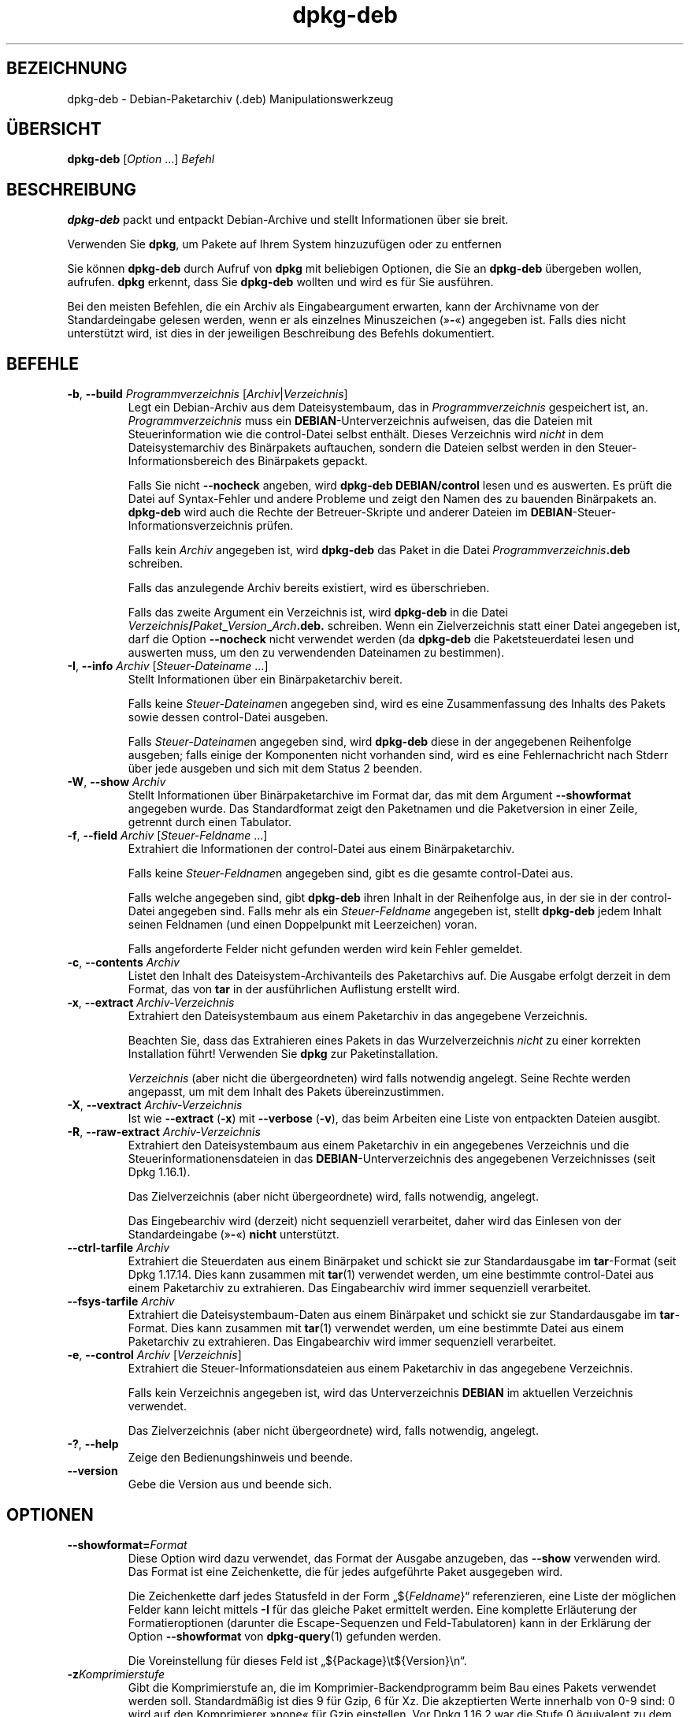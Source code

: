 .\" dpkg manual page - dpkg-deb(1)
.\"
.\" Copyright © 1995-1996 Ian Jackson <ijackson@chiark.greenend.org.uk>
.\" Copyright © 1999 Wichert Akkerman <wakkerma@debian.org>
.\" Copyright © 2006 Frank Lichtenheld <djpig@debian.org>
.\" Copyright © 2007-2015 Guillem Jover <guillem@debian.org>
.\"
.\" This is free software; you can redistribute it and/or modify
.\" it under the terms of the GNU General Public License as published by
.\" the Free Software Foundation; either version 2 of the License, or
.\" (at your option) any later version.
.\"
.\" This is distributed in the hope that it will be useful,
.\" but WITHOUT ANY WARRANTY; without even the implied warranty of
.\" MERCHANTABILITY or FITNESS FOR A PARTICULAR PURPOSE.  See the
.\" GNU General Public License for more details.
.\"
.\" You should have received a copy of the GNU General Public License
.\" along with this program.  If not, see <https://www.gnu.org/licenses/>.
.
.\"*******************************************************************
.\"
.\" This file was generated with po4a. Translate the source file.
.\"
.\"*******************************************************************
.TH dpkg\-deb 1 2018-10-08 1.19.2 dpkg\-Programmsammlung
.nh
.SH BEZEICHNUNG
dpkg\-deb \- Debian\-Paketarchiv (.deb) Manipulationswerkzeug
.
.SH \(:UBERSICHT
\fBdpkg\-deb\fP [\fIOption\fP …] \fIBefehl\fP
.
.SH BESCHREIBUNG
\fBdpkg\-deb\fP packt und entpackt Debian\-Archive und stellt Informationen \(:uber
sie breit.
.PP
Verwenden Sie \fBdpkg\fP, um Pakete auf Ihrem System hinzuzuf\(:ugen oder zu
entfernen
.PP
Sie k\(:onnen \fBdpkg\-deb\fP durch Aufruf von \fBdpkg\fP mit beliebigen Optionen, die
Sie an \fBdpkg\-deb\fP \(:ubergeben wollen, aufrufen. \fBdpkg\fP erkennt, dass Sie
\fBdpkg\-deb\fP wollten und wird es f\(:ur Sie ausf\(:uhren.
.PP
Bei den meisten Befehlen, die ein Archiv als Eingabeargument erwarten, kann
der Archivname von der Standardeingabe gelesen werden, wenn er als einzelnes
Minuszeichen (\(Fc\fB\-\fP\(Fo) angegeben ist. Falls dies nicht unterst\(:utzt wird, ist
dies in der jeweiligen Beschreibung des Befehls dokumentiert.
.
.SH BEFEHLE
.TP 
\fB\-b\fP, \fB\-\-build\fP \fIProgrammverzeichnis\fP [\fIArchiv\fP|\fIVerzeichnis\fP]
Legt ein Debian\-Archiv aus dem Dateisystembaum, das in
\fIProgrammverzeichnis\fP gespeichert ist, an. \fIProgrammverzeichnis\fP muss ein
\fBDEBIAN\fP\-Unterverzeichnis aufweisen, das die Dateien mit Steuerinformation
wie die control\-Datei selbst enth\(:alt. Dieses Verzeichnis wird \fInicht\fP in
dem Dateisystemarchiv des Bin\(:arpakets auftauchen, sondern die Dateien selbst
werden in den Steuer\-Informationsbereich des Bin\(:arpakets gepackt.

Falls Sie nicht \fB\-\-nocheck\fP angeben, wird \fBdpkg\-deb\fP \fBDEBIAN/control\fP
lesen und es auswerten. Es pr\(:uft die Datei auf Syntax\-Fehler und andere
Probleme und zeigt den Namen des zu bauenden Bin\(:arpakets an. \fBdpkg\-deb\fP
wird auch die Rechte der Betreuer\-Skripte und anderer Dateien im
\fBDEBIAN\fP\-Steuer\-Informationsverzeichnis pr\(:ufen.

Falls kein \fIArchiv\fP angegeben ist, wird \fBdpkg\-deb\fP das Paket in die Datei
\fIProgrammverzeichnis\fP\fB.deb\fP schreiben.

Falls das anzulegende Archiv bereits existiert, wird es \(:uberschrieben.

Falls das zweite Argument ein Verzeichnis ist, wird \fBdpkg\-deb\fP in die Datei
\fIVerzeichnis\fP\fB/\fP\fIPaket\fP\fB_\fP\fIVersion\fP\fB_\fP\fIArch\fP\fB.deb.\fP schreiben. Wenn
ein Zielverzeichnis statt einer Datei angegeben ist, darf die Option
\fB\-\-nocheck\fP nicht verwendet werden (da \fBdpkg\-deb\fP die Paketsteuerdatei
lesen und auswerten muss, um den zu verwendenden Dateinamen zu bestimmen).
.TP 
\fB\-I\fP, \fB\-\-info\fP \fIArchiv\fP [\fISteuer\-Dateiname\fP …]
Stellt Informationen \(:uber ein Bin\(:arpaketarchiv bereit.

Falls keine \fISteuer\-Dateiname\fPn angegeben sind, wird es eine
Zusammenfassung des Inhalts des Pakets sowie dessen control\-Datei ausgeben.

Falls \fISteuer\-Dateiname\fPn angegeben sind, wird \fBdpkg\-deb\fP diese in der
angegebenen Reihenfolge ausgeben; falls einige der Komponenten nicht
vorhanden sind, wird es eine Fehlernachricht nach Stderr \(:uber jede ausgeben
und sich mit dem Status 2 beenden.
.TP 
\fB\-W\fP, \fB\-\-show\fP \fIArchiv\fP
Stellt Informationen \(:uber Bin\(:arpaketarchive im Format dar, das mit dem
Argument \fB\-\-showformat\fP angegeben wurde. Das Standardformat zeigt den
Paketnamen und die Paketversion in einer Zeile, getrennt durch einen
Tabulator.
.TP 
\fB\-f\fP, \fB\-\-field\fP \fIArchiv\fP [\fISteuer\-Feldname\fP …]
Extrahiert die Informationen der control\-Datei aus einem Bin\(:arpaketarchiv.

Falls keine \fISteuer\-Feldname\fPn angegeben sind, gibt es die gesamte
control\-Datei aus.

Falls welche angegeben sind, gibt \fBdpkg\-deb\fP ihren Inhalt in der
Reihenfolge aus, in der sie in der control\-Datei angegeben sind. Falls mehr
als ein \fISteuer\-Feldname\fP angegeben ist, stellt \fBdpkg\-deb\fP jedem Inhalt
seinen Feldnamen (und einen Doppelpunkt mit Leerzeichen) voran.

Falls angeforderte Felder nicht gefunden werden wird kein Fehler gemeldet.
.TP 
\fB\-c\fP, \fB\-\-contents\fP \fIArchiv\fP
Listet den Inhalt des Dateisystem\-Archivanteils des Paketarchivs auf. Die
Ausgabe erfolgt derzeit in dem Format, das von \fBtar\fP in der ausf\(:uhrlichen
Auflistung erstellt wird.
.TP 
\fB\-x\fP, \fB\-\-extract\fP \fIArchiv\-Verzeichnis\fP
Extrahiert den Dateisystembaum aus einem Paketarchiv in das angegebene
Verzeichnis.

Beachten Sie, dass das Extrahieren eines Pakets in das Wurzelverzeichnis
\fInicht\fP zu einer korrekten Installation f\(:uhrt! Verwenden Sie \fBdpkg\fP zur
Paketinstallation.

\fIVerzeichnis\fP (aber nicht die \(:ubergeordneten) wird falls notwendig
angelegt. Seine Rechte werden angepasst, um mit dem Inhalt des Pakets
\(:ubereinzustimmen.
.TP 
\fB\-X\fP, \fB\-\-vextract\fP \fIArchiv\-Verzeichnis\fP
Ist wie \fB\-\-extract\fP (\fB\-x\fP) mit \fB\-\-verbose\fP (\fB\-v\fP), das beim Arbeiten
eine Liste von entpackten Dateien ausgibt.
.TP 
\fB\-R\fP, \fB\-\-raw\-extract\fP \fIArchiv\-Verzeichnis\fP
Extrahiert den Dateisystembaum aus einem Paketarchiv in ein angegebenes
Verzeichnis und die Steuerinformationensdateien in das
\fBDEBIAN\fP\-Unterverzeichnis des angegebenen Verzeichnisses (seit Dpkg
1.16.1).

Das Zielverzeichnis (aber nicht \(:ubergeordnete) wird, falls notwendig,
angelegt.

Das Eingebearchiv wird (derzeit) nicht sequenziell verarbeitet, daher wird
das Einlesen von der Standardeingabe (\(Fc\fB\-\fP\(Fo) \fBnicht\fP unterst\(:utzt.
.TP 
\fB\-\-ctrl\-tarfile\fP \fIArchiv\fP
Extrahiert die Steuerdaten aus einem Bin\(:arpaket und schickt sie zur
Standardausgabe im \fBtar\fP\-Format (seit Dpkg 1.17.14. Dies kann zusammen mit
\fBtar\fP(1) verwendet werden, um eine bestimmte control\-Datei aus einem
Paketarchiv zu extrahieren. Das Eingabearchiv wird immer sequenziell
verarbeitet.
.TP 
\fB\-\-fsys\-tarfile\fP \fIArchiv\fP
Extrahiert die Dateisystembaum\-Daten aus einem Bin\(:arpaket und schickt sie
zur Standardausgabe im \fBtar\fP\-Format. Dies kann zusammen mit \fBtar\fP(1)
verwendet werden, um eine bestimmte Datei aus einem Paketarchiv zu
extrahieren. Das Eingabearchiv wird immer sequenziell verarbeitet.
.TP 
\fB\-e\fP, \fB\-\-control\fP \fIArchiv\fP [\fIVerzeichnis\fP]
Extrahiert die Steuer\-Informationsdateien aus einem Paketarchiv in das
angegebene Verzeichnis.

Falls kein Verzeichnis angegeben ist, wird das Unterverzeichnis \fBDEBIAN\fP im
aktuellen Verzeichnis verwendet.

Das Zielverzeichnis (aber nicht \(:ubergeordnete) wird, falls notwendig,
angelegt.
.TP 
\fB\-?\fP, \fB\-\-help\fP
Zeige den Bedienungshinweis und beende.
.TP 
\fB\-\-version\fP
Gebe die Version aus und beende sich.
.
.SH OPTIONEN
.TP 
\fB\-\-showformat=\fP\fIFormat\fP
Diese Option wird dazu verwendet, das Format der Ausgabe anzugeben, das
\fB\-\-show\fP verwenden wird. Das Format ist eine Zeichenkette, die f\(:ur jedes
aufgef\(:uhrte Paket ausgegeben wird.

Die Zeichenkette darf jedes Statusfeld in der Form \(Bq${\fIFeldname\fP}\(lq
referenzieren, eine Liste der m\(:oglichen Felder kann leicht mittels \fB\-I\fP f\(:ur
das gleiche Paket ermittelt werden. Eine komplette Erl\(:auterung der
Formatieroptionen (darunter die Escape\-Sequenzen und Feld\-Tabulatoren) kann
in der Erkl\(:arung der Option \fB\-\-showformat\fP von \fBdpkg\-query\fP(1) gefunden
werden.

Die Voreinstellung f\(:ur dieses Feld ist \(Bq${Package}\et${Version}\en\(lq.
.TP 
\fB\-z\fP\fIKomprimierstufe\fP
Gibt die Komprimierstufe an, die im Komprimier\-Backendprogramm beim Bau
eines Pakets verwendet werden soll. Standardm\(:a\(ssig ist dies 9 f\(:ur Gzip, 6 f\(:ur
Xz. Die akzeptierten Werte innerhalb von 0\-9 sind: 0 wird auf den
Komprimierer \(Fcnone\(Fo f\(:ur Gzip einstellen. Vor Dpkg 1.16.2 war die Stufe 0
\(:aquivalent zu dem Komprimierer \(Fcnone\(Fo f\(:ur alle Komprimierer.
.TP 
\fB\-S\fP\fIKomprimierstrategie\fP
Gibt die zu verwendende Komprimierstrategie an, die f\(:ur den
Komprimierer\-Backend beim Bau eines Pakets verwandt werden soll (seit Dpkg
1.16.2). Erlaubte Werte sind \fBnone\fP (seit Dpkg 1.16.4), \fBfiltered\fP,
\fBhuffman\fP, \fBrle\fP und \fBfixed\fP f\(:ur Gzip (seit Dpkg 1.17.0) und \fBextreme\fP
f\(:ur Xz.
.TP 
\fB\-Z\fP\fIKomprimierart\fP
Gibt die Art der Komprimierung beim Bau eines Pakets an. Erlaubte Werte sind
\fBgzip\fP, \fBxz\fP (seit Dpkg 1.15.6) und \fBnone\fP (voreingestellt ist \fBxz\fP).
.TP 
\fB\-\-[no\-]uniform\-compression\fP
Gibt an, dass die gleichen Komprimierungsparameter f\(:ur alle Archivteile
(d.h. \fBcontrol.tar\fP und \fBdata.tar\fP; seit Dpkg 1.17.6) verwandt werden
sollen. Andernfalls wird nur der Teil \fBdata.tar\fP diese Parameter
verwenden. Die einzigen unterst\(:utzten Kompressionstypen, die \(:ubergreifend
benutzt werden d\(:urfen, sind \fBnone\fP, \fBgzip\fP und \fBxz\fP. Die Option
\fB\-\-no\-uniform\-compression\fP deaktiviert die \(:ubergreifende Komprimierung
(seit Dpkg 1.19.0). \(:Ubergreifende Komprimierung ist die Vorgabe (seit Dpkg
1.19.0).
.TP 
\fB\-\-root\-owner\-group\fP
Setzt f\(:ur jeden Eintrag in den Dateisystembaumdaten den Eigent\(:umer und die
Gruppe auf Kennung 0 (seit Dpkg 1.19.0).

\fBHinweis\fP: Diese Option kann f\(:ur rootloses Bauen (siehe
\fIrootless\-builds.txt\fP) n\(:utzlich sein, sollte aber \fBnicht\fP verwandt werden,
wenn Eintr\(:age eine von root verschiedenen Eigent\(:umer oder Gruppe haben. Die
Unterst\(:utzung hierf\(:ur wird sp\(:ater in der Form eines Meta\-Manifests
hinzugef\(:ugt.
.TP 
\fB\-\-deb\-format=\fP\fIFormat\fP
Setzt das beim Bau verwandte Archivformat (seit Dpkg 1.17.0). Erlaubte Werte
sind \fB2.0\fP f\(:ur das neue Format und \fB0.939000\fP f\(:ur das alte Format (Vorgabe
ist \fB2.0\fP).

Das alte Format wird nicht so leicht von nicht\-Debian\-Werkzeugen eingelesen
und ist jetzt veraltet; der einzige Zweck ist zum Bau von Paketen, die von
Dpkg\-Versionen kleiner 0.93.76 (September 1995) eingelesen werden
sollen. Diese Dpkg\-Version wurde nur als i386 a.out\-Programm ver\(:offentlicht.
.TP 
\fB\-\-nocheck\fP
Unterdr\(:uckt die normalen \(:Uberpr\(:ufungen von \fBdpkg\-deb \-\-build\fP \(:uber die
vorgeschlagenen Inhalte eines Archivs. Damit k\(:onnen Sie jedes Archiv bauen,
das Sie m\(:ochten, egal wie defekt es ist.
.TP 
\fB\-v\fP, \fB\-\-verbose\fP
Aktiviert ausf\(:uhrliche Ausgabe (seit Dpkg 1.16.1). Dies betrifft derzeit nur
\fB\-\-extract\fP, wodurch dieses sich wie \fB\-\-vextract\fP verh\(:alt.
.TP 
\fB\-D\fP, \fB\-\-debug\fP
Aktiviert Fehlersuchausgaben (\(Fcdebugging\(Fo). Dies ist nicht sehr interessant.
.
.SH R\(:UCKGABEWERT
.TP 
\fB0\fP
Die angeforderte Aktion wurde erfolgreich ausgef\(:uhrt.
.TP 
\fB2\fP
Fataler oder nicht behebbarer Fehler aufgrund ung\(:ultiger
Befehlszeilenverwendung oder Interaktionen mit dem System, wie Zugriffe auf
die Datenbank, Speicherzuweisungen usw.
.
.SH UMGEBUNG
.TP 
\fBDPKG_COLORS\fP
Setzt den Farbmodus (seit Dpkg 1.18.5). Die derzeit unterst\(:utzten Werte
sind: \fBauto\fP (Vorgabe), \fBalways\fP und \fBnever\fP.
.TP 
\fBTMPDIR\fP
Falls gesetzt, wird \fBdpkg\-deb\fP es als das Verzeichnis verwenden, in dem
tempor\(:are Dateien und Verzeichnisse erstellt werden.
.TP 
\fBSOURCE_DATE_EPOCH\fP
Falls gesetzt, wird es als Zeitstempel (als Sekunden seit der Epoche) in dem
\fBar\fP(5)\-Container von \fBdeb\fP(5) und zum Festlegen der Mtime in den
Dateieintr\(:agen von \fBtar\fP(5) verwandt.
.
.SH BEMERKUNGEN
Versuchen Sie nicht, nur mit \fBdpkg\-deb\fP Software zu installieren! Sie
m\(:ussen \fBdpkg\fP selber verwenden, um sicherzustellen, dass alle Dateien an
den richtigen Ort platziert werden, die Paketskripte ausgef\(:uhrt werden und
sein Status und Inhalt aufgezeichnet wird.
.
.SH FEHLER
\fBdpkg\-deb \-I\fP \fIPaket1\fP\fB.deb\fP \fIPaket2\fP\fB.deb\fP macht das Falsche.

\&\fB.deb\fP\-Dateien werden nicht authentifiziert; in der Tat gibt es noch nicht
mal eine klare Pr\(:ufsumme. (Abstraktere Werkzeuge wie APT unterst\(:utzten die
Authentifizierung von \fB.deb\fP\-Paketen, die von einem vorgegebenen Depot
geholt wurden und die meisten Pakete stellen heutzutage eine
md5sum\-Steuerdatei bereit, die mittels debian/rules erstellt
wurde. Allerdings wird dies von den Werkzeugen auf niedrigerer Ebene nicht
direkt unterst\(:utzt.)
.
.SH "SIEHE AUCH"
\fBdeb\fP(5), \fBdeb\-control\fP(5), \fBdpkg\fP(1), \fBdselect\fP(1).
.SH \(:UBERSETZUNG
Die deutsche \(:Ubersetzung wurde 2004, 2006-2017 von Helge Kreutzmann
<debian@helgefjell.de>, 2007 von Florian Rehnisch <eixman@gmx.de> und
2008 von Sven Joachim <svenjoac@gmx.de>
angefertigt. Diese \(:Ubersetzung ist Freie Dokumentation; lesen Sie die
GNU General Public License Version 2 oder neuer f\(:ur die Kopierbedingungen.
Es gibt KEINE HAFTUNG.
